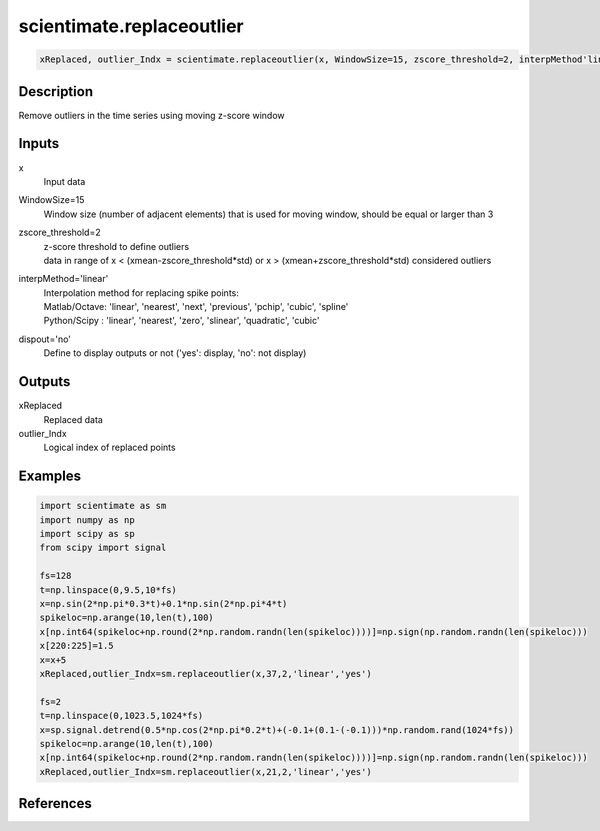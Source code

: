 .. ++++++++++++++++++++++++++++++++YA LATIF++++++++++++++++++++++++++++++++++
.. +                                                                        +
.. + ScientiMate                                                            +
.. + Earth-Science Data Analysis Library                                    +
.. +                                                                        +
.. + Developed by: Arash Karimpour                                          +
.. + Contact     : www.arashkarimpour.com                                   +
.. + Developed/Updated (yyyy-mm-dd): 2020-05-01                             +
.. +                                                                        +
.. ++++++++++++++++++++++++++++++++++++++++++++++++++++++++++++++++++++++++++

scientimate.replaceoutlier
==========================

.. code:: python

    xReplaced, outlier_Indx = scientimate.replaceoutlier(x, WindowSize=15, zscore_threshold=2, interpMethod'linear', dispout'no')

Description
-----------

Remove outliers in the time series using moving z-score window

Inputs
------

x
    Input data
WindowSize=15
    Window size (number of adjacent elements) that is used for moving window, should be equal or larger than 3
zscore_threshold=2
    | z-score threshold to define outliers
    | data in range of x < (xmean-zscore_threshold*std) or x > (xmean+zscore_threshold*std) considered outliers
interpMethod='linear'
    | Interpolation method for replacing spike points:
    | Matlab/Octave: 'linear', 'nearest', 'next', 'previous', 'pchip', 'cubic', 'spline'
    | Python/Scipy : 'linear', 'nearest', 'zero', 'slinear', 'quadratic', 'cubic'
dispout='no'
    Define to display outputs or not ('yes': display, 'no': not display)

Outputs
-------

xReplaced
    Replaced data
outlier_Indx
    Logical index of replaced points

Examples
--------

.. code:: python

    import scientimate as sm
    import numpy as np
    import scipy as sp
    from scipy import signal

    fs=128
    t=np.linspace(0,9.5,10*fs)
    x=np.sin(2*np.pi*0.3*t)+0.1*np.sin(2*np.pi*4*t)
    spikeloc=np.arange(10,len(t),100)
    x[np.int64(spikeloc+np.round(2*np.random.randn(len(spikeloc))))]=np.sign(np.random.randn(len(spikeloc)))
    x[220:225]=1.5
    x=x+5
    xReplaced,outlier_Indx=sm.replaceoutlier(x,37,2,'linear','yes')

    fs=2
    t=np.linspace(0,1023.5,1024*fs)
    x=sp.signal.detrend(0.5*np.cos(2*np.pi*0.2*t)+(-0.1+(0.1-(-0.1)))*np.random.rand(1024*fs))
    spikeloc=np.arange(10,len(t),100)
    x[np.int64(spikeloc+np.round(2*np.random.randn(len(spikeloc))))]=np.sign(np.random.randn(len(spikeloc)))
    xReplaced,outlier_Indx=sm.replaceoutlier(x,21,2,'linear','yes')

References
----------


.. License & Disclaimer
.. --------------------
..
.. Copyright (c) 2020 Arash Karimpour
..
.. http://www.arashkarimpour.com
..
.. THE SOFTWARE IS PROVIDED "AS IS", WITHOUT WARRANTY OF ANY KIND, EXPRESS OR
.. IMPLIED, INCLUDING BUT NOT LIMITED TO THE WARRANTIES OF MERCHANTABILITY,
.. FITNESS FOR A PARTICULAR PURPOSE AND NONINFRINGEMENT. IN NO EVENT SHALL THE
.. AUTHORS OR COPYRIGHT HOLDERS BE LIABLE FOR ANY CLAIM, DAMAGES OR OTHER
.. LIABILITY, WHETHER IN AN ACTION OF CONTRACT, TORT OR OTHERWISE, ARISING FROM,
.. OUT OF OR IN CONNECTION WITH THE SOFTWARE OR THE USE OR OTHER DEALINGS IN THE
.. SOFTWARE.
